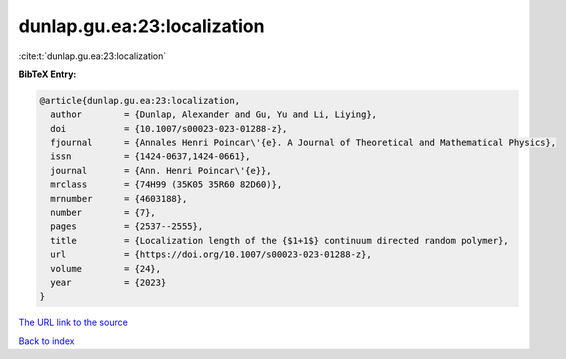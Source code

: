 dunlap.gu.ea:23:localization
============================

:cite:t:`dunlap.gu.ea:23:localization`

**BibTeX Entry:**

.. code-block:: bibtex

   @article{dunlap.gu.ea:23:localization,
     author        = {Dunlap, Alexander and Gu, Yu and Li, Liying},
     doi           = {10.1007/s00023-023-01288-z},
     fjournal      = {Annales Henri Poincar\'{e}. A Journal of Theoretical and Mathematical Physics},
     issn          = {1424-0637,1424-0661},
     journal       = {Ann. Henri Poincar\'{e}},
     mrclass       = {74H99 (35K05 35R60 82D60)},
     mrnumber      = {4603188},
     number        = {7},
     pages         = {2537--2555},
     title         = {Localization length of the {$1+1$} continuum directed random polymer},
     url           = {https://doi.org/10.1007/s00023-023-01288-z},
     volume        = {24},
     year          = {2023}
   }
`The URL link to the source <https://doi.org/10.1007/s00023-023-01288-z>`_


`Back to index <../By-Cite-Keys.html>`_
